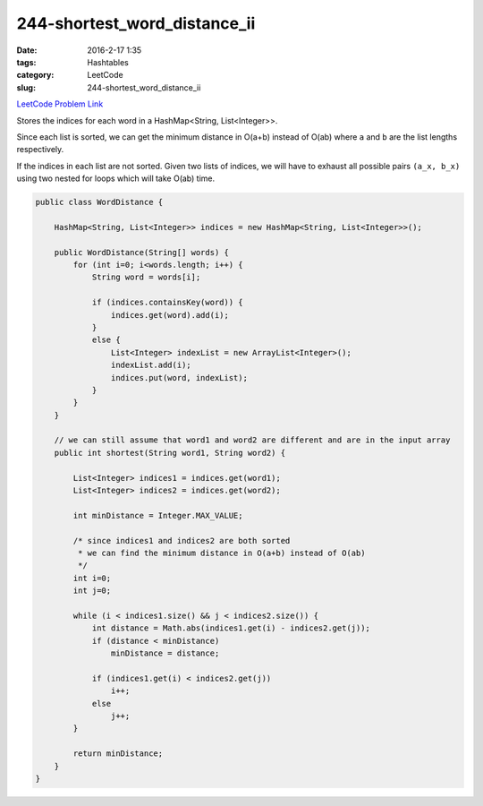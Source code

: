 244-shortest_word_distance_ii
#############################

:date: 2016-2-17 1:35
:tags: Hashtables
:category: LeetCode
:slug: 244-shortest_word_distance_ii

`LeetCode Problem Link <http://buttercola.blogspot.com/2015/08/leetcode-shortest-word-distance-ii.html>`_

Stores the indices for each word in a HashMap<String, List<Integer>>.

Since each list is sorted, we can get the minimum distance in O(a+b) instead of O(ab) where ``a`` and ``b`` are
the list lengths respectively.

If the indices in each list are not sorted. Given two lists of indices, we will have to exhaust all possible
pairs ``(a_x, b_x)`` using two nested for loops which will take O(ab) time.

.. code-block:: java

    public class WordDistance {

        HashMap<String, List<Integer>> indices = new HashMap<String, List<Integer>>();

        public WordDistance(String[] words) {
            for (int i=0; i<words.length; i++) {
                String word = words[i];

                if (indices.containsKey(word)) {
                    indices.get(word).add(i);
                }
                else {
                    List<Integer> indexList = new ArrayList<Integer>();
                    indexList.add(i);
                    indices.put(word, indexList);
                }
            }
        }

        // we can still assume that word1 and word2 are different and are in the input array
        public int shortest(String word1, String word2) {

            List<Integer> indices1 = indices.get(word1);
            List<Integer> indices2 = indices.get(word2);

            int minDistance = Integer.MAX_VALUE;

            /* since indices1 and indices2 are both sorted
             * we can find the minimum distance in O(a+b) instead of O(ab)
             */
            int i=0;
            int j=0;

            while (i < indices1.size() && j < indices2.size()) {
                int distance = Math.abs(indices1.get(i) - indices2.get(j));
                if (distance < minDistance)
                    minDistance = distance;

                if (indices1.get(i) < indices2.get(j))
                    i++;
                else
                    j++;
            }

            return minDistance;
        }
    }
